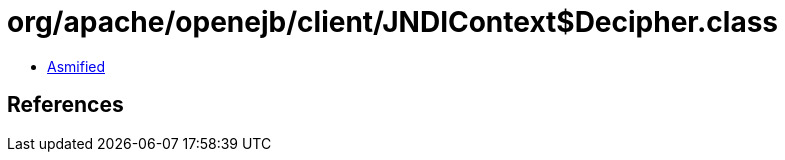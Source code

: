 = org/apache/openejb/client/JNDIContext$Decipher.class

 - link:JNDIContext$Decipher-asmified.java[Asmified]

== References

